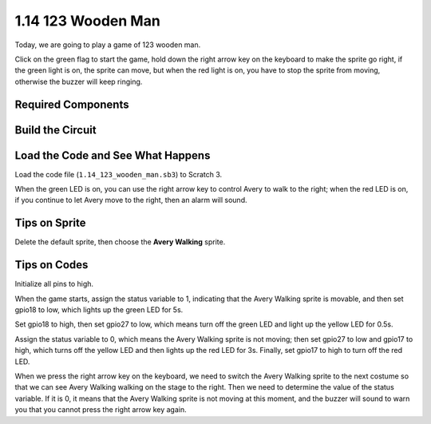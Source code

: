 1.14 123 Wooden Man
===========================

Today, we are going to play a game of 123 wooden man.

Click on the green flag to start the game, hold down the right arrow key on the keyboard to make the sprite go right, if the green light is on, the sprite can move, but when the red light is on, you have to stop the sprite from moving, otherwise the buzzer will keep ringing.

.. image:: media/1.14_header.png

Required Components
------------------------

.. image:: media/1.14_component.png

Build the Circuit
---------------------

.. image:: media/1.14_fritzing.png


Load the Code and See What Happens
---------------------------------------

Load the code file (``1.14_123_wooden_man.sb3``) to Scratch 3.

When the green LED is on, you can use the right arrow key to control Avery to walk to the right; when the red LED is on, if you continue to let Avery move to the right, then an alarm will sound.

Tips on Sprite
----------------
Delete the default sprite, then choose the **Avery Walking** sprite.

.. image:: media/1.14_wooden1.png
  :width: 400

Tips on Codes
--------------

.. image:: media/1.14_wooden2.png
  :width: 400

Initialize all pins to high.

.. image:: media/1.14_wooden3.png
  :width: 400

When the game starts, assign the status variable to 1, indicating that the Avery Walking sprite is movable, and then set gpio18 to low, which lights up the green LED for 5s.

.. image:: media/1.14_wooden4.png
  :width: 400

Set gpio18 to high, then set gpio27 to low, which means turn off the green LED and light up the yellow LED for 0.5s.

.. image:: media/1.14_wooden5.png
  :width: 400

Assign the status variable to 0, which means the Avery Walking sprite is not moving; then set gpio27 to low and gpio17 to high, which turns off the yellow LED and then lights up the red LED for 3s. Finally, set gpio17 to high to turn off the red LED.

.. image:: media/1.14_wooden6.png
  :width: 400

When we press the right arrow key on the keyboard, we need to switch the Avery Walking sprite to the next costume so that we can see Avery Walking walking on the stage to the right. Then we need to determine the value of the status variable. If it is 0, it means that the Avery Walking sprite is not moving at this moment, and the buzzer will sound to warn you that you cannot press the right arrow key again.

